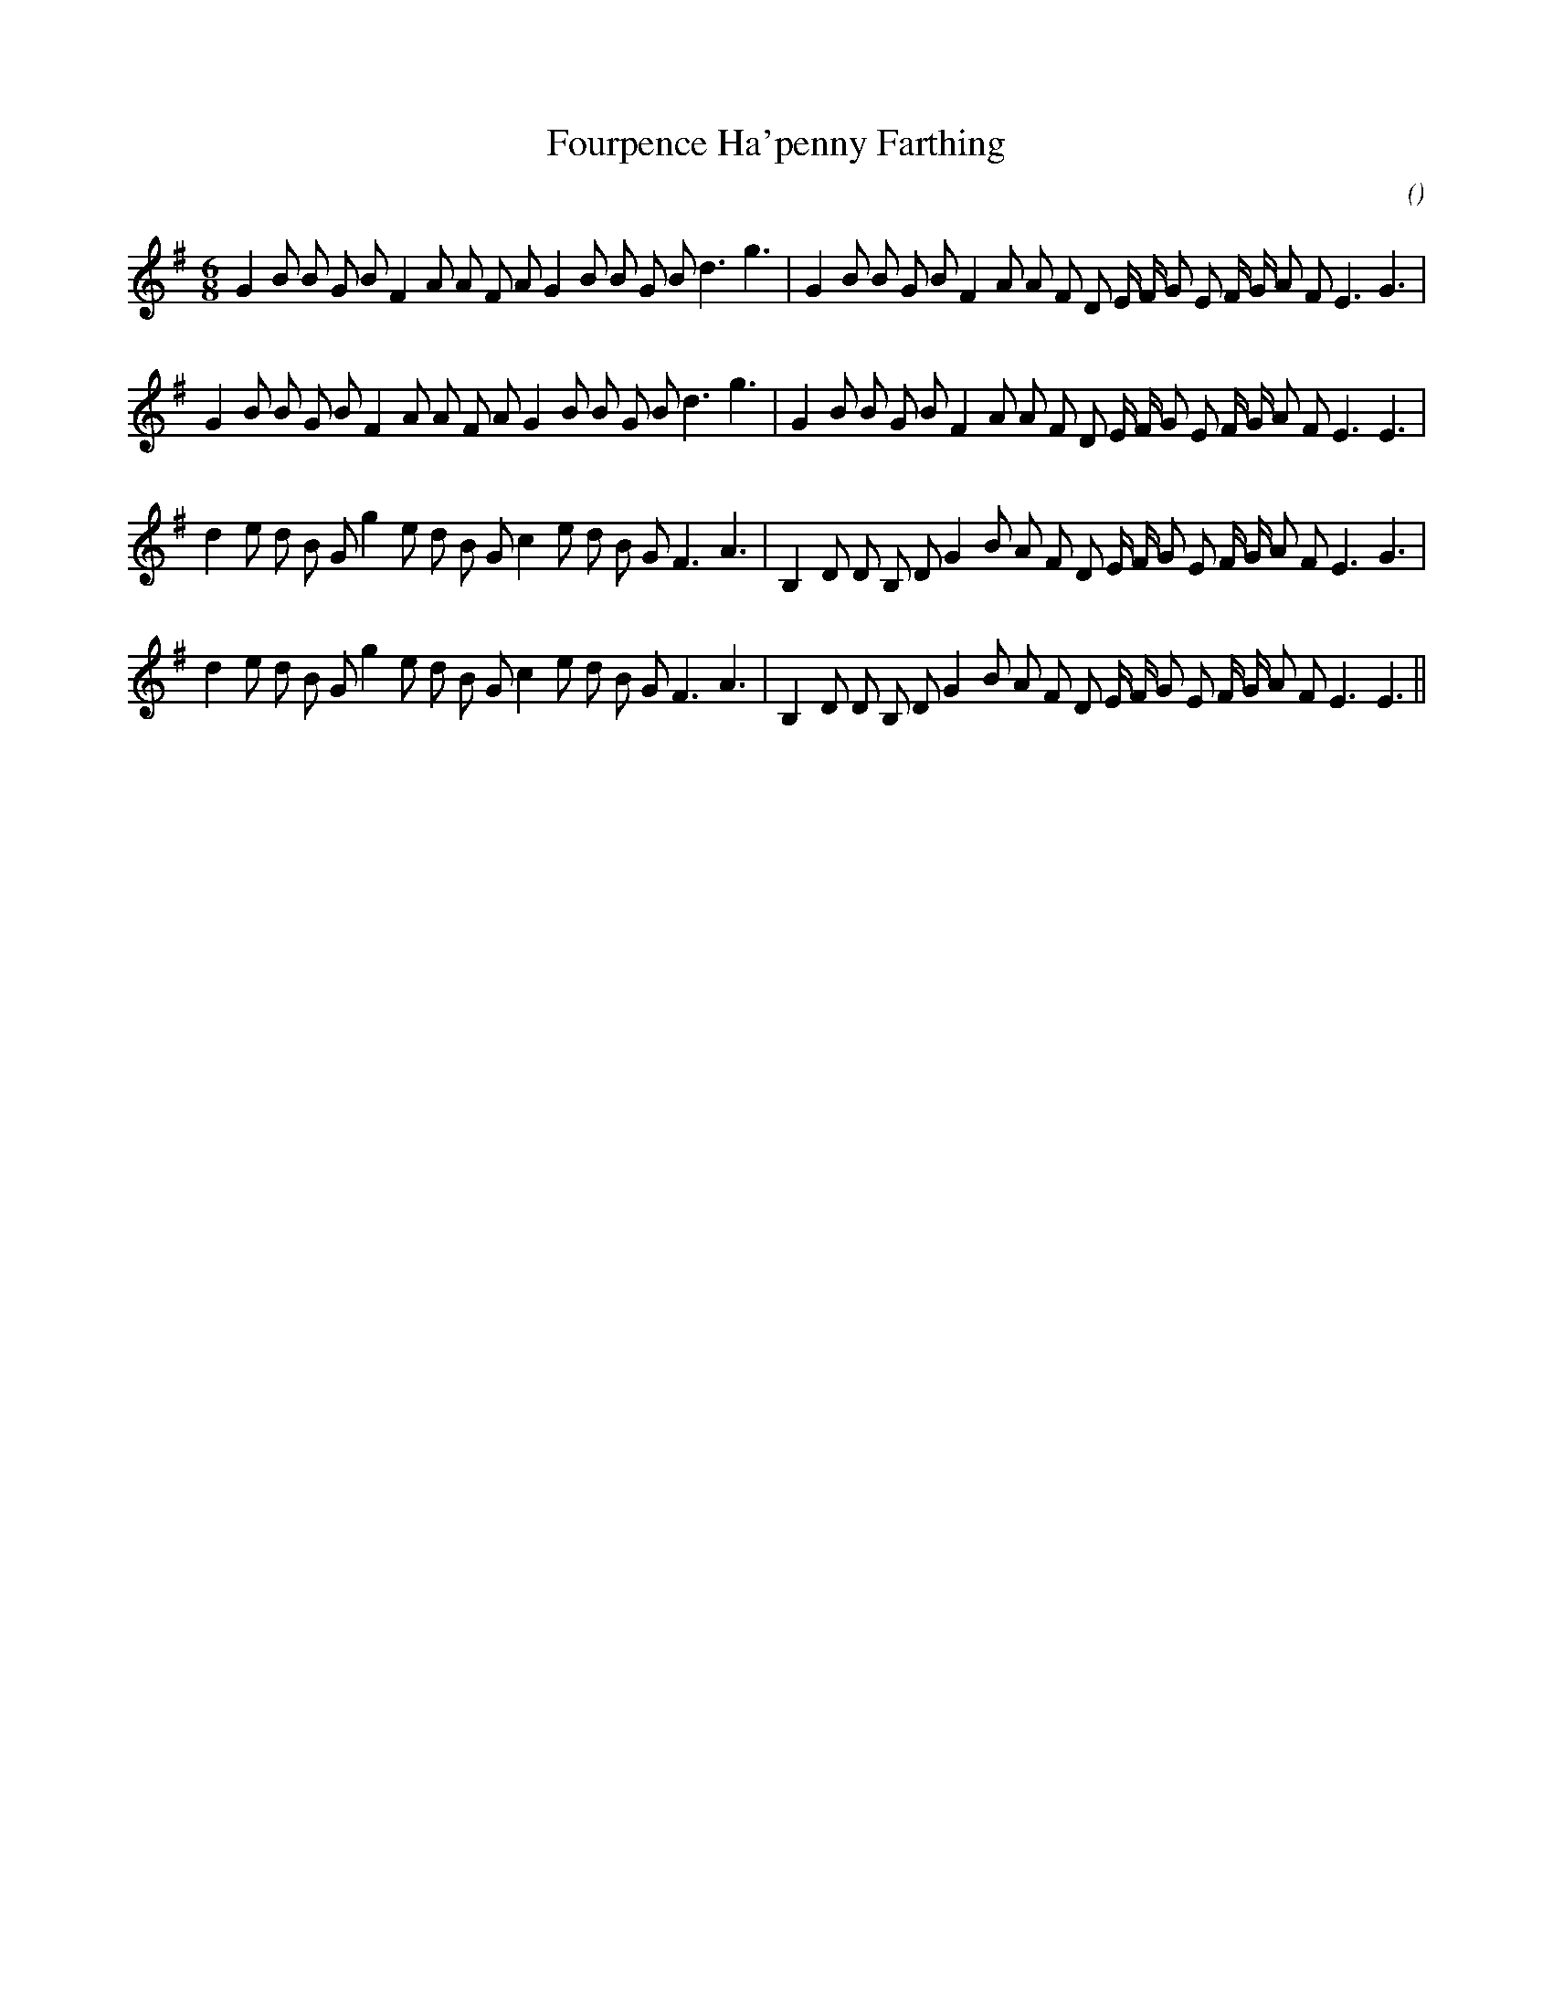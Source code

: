 X:1
T: Fourpence Ha'penny Farthing
N:
C:
S:
A:
O:
R:
M:6/8
K:Em
I:speed 180
%W:
% voice 1 (1 lines, 37 notes)
K:Em
M:6/8
L:1/16
G4 B2 B2 G2 B2 F4 A2 A2 F2 A2 G4 B2 B2 G2 B2 d6 g6 |G4 B2 B2 G2 B2 F4 A2 A2 F2 D2 E F G2 E2 F G A2 F2 E6 G6 |
%W:
% voice 1 (1 lines, 37 notes)
G4 B2 B2 G2 B2 F4 A2 A2 F2 A2 G4 B2 B2 G2 B2 d6 g6 |G4 B2 B2 G2 B2 F4 A2 A2 F2 D2 E F G2 E2 F G A2 F2 E6E6 |
%W:
% voice 1 (1 lines, 37 notes)
d4 e2 d2 B2 G2 g4 e2 d2 B2 G2 c4 e2 d2 B2 G2 F6 A6 |B,4 D2 D2 B,2 D2 G4 B2 A2 F2 D2 E F G2 E2 F G A2 F2 E6 G6 |
%W:
% voice 1 (1 lines, 37 notes)
d4 e2 d2 B2 G2 g4 e2 d2 B2 G2 c4 e2 d2 B2 G2 F6 A6 |B,4 D2 D2 B,2 D2 G4 B2 A2 F2 D2 E F G2 E2 F G A2 F2 E6E6 ||
